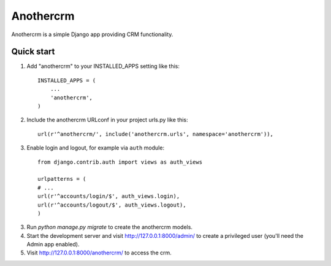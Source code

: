 ==========
Anothercrm
==========

Anothercrm is a simple Django app providing CRM functionality.

Quick start
-----------

1. Add "anothercrm" to your INSTALLED_APPS setting like this::

    INSTALLED_APPS = (
        ...
        'anothercrm',
    )

2. Include the anothercrm URLconf in your project urls.py like this::

    url(r'^anothercrm/', include('anothercrm.urls', namespace='anothercrm')),

3. Enable login and logout, for example via ``auth`` module::

    from django.contrib.auth import views as auth_views

    urlpatterns = (
    # ...
    url(r'^accounts/login/$', auth_views.login),
    url(r'^accounts/logout/$', auth_views.logout),
    )



3. Run `python manage.py migrate` to create the anothercrm models.

4. Start the development server and visit http://127.0.0.1:8000/admin/
   to create a privileged user (you'll need the Admin app enabled).

5. Visit http://127.0.0.1:8000/anothercrm/ to access the crm.

